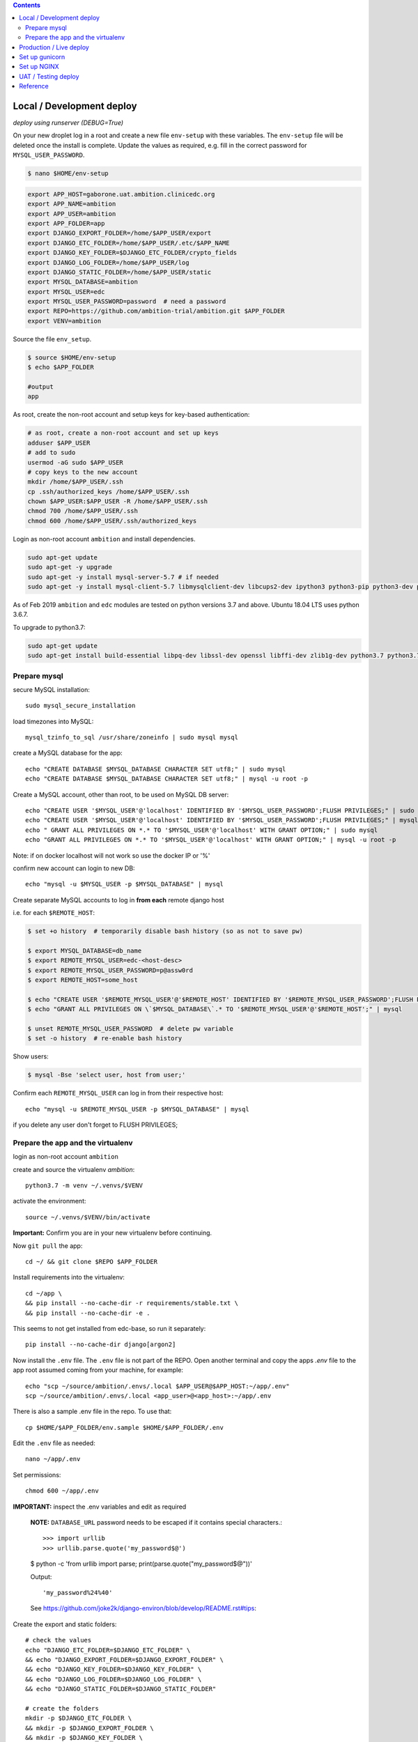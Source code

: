 
.. contents:: Contents
   :depth: 2
   :backlinks: top


Local / Development deploy
------------------------

*deploy using runserver (DEBUG=True)*

On your new droplet log in a root and create a new file ``env-setup`` with these variables.
The ``env-setup`` file will be deleted once the install is complete.
Update the values as required, e.g. fill in the correct password for ``MYSQL_USER_PASSWORD``.

.. code-block:: bash

    $ nano $HOME/env-setup

.. code-block:: bash

    export APP_HOST=gaborone.uat.ambition.clinicedc.org
    export APP_NAME=ambition
    export APP_USER=ambition
    export APP_FOLDER=app
    export DJANGO_EXPORT_FOLDER=/home/$APP_USER/export
    export DJANGO_ETC_FOLDER=/home/$APP_USER/.etc/$APP_NAME
    export DJANGO_KEY_FOLDER=$DJANGO_ETC_FOLDER/crypto_fields
    export DJANGO_LOG_FOLDER=/home/$APP_USER/log
    export DJANGO_STATIC_FOLDER=/home/$APP_USER/static
    export MYSQL_DATABASE=ambition
    export MYSQL_USER=edc
    export MYSQL_USER_PASSWORD=password  # need a password
    export REPO=https://github.com/ambition-trial/ambition.git $APP_FOLDER
    export VENV=ambition


Source the file ``env_setup``.

.. code-block:: bash

    $ source $HOME/env-setup
    $ echo $APP_FOLDER

    #output
    app

As root, create the non-root account and setup keys for key-based authentication:

.. code-block:: bash

    # as root, create a non-root account and set up keys
    adduser $APP_USER
    # add to sudo
    usermod -aG sudo $APP_USER
    # copy keys to the new account
    mkdir /home/$APP_USER/.ssh
    cp .ssh/authorized_keys /home/$APP_USER/.ssh
    chown $APP_USER:$APP_USER -R /home/$APP_USER/.ssh
    chmod 700 /home/$APP_USER/.ssh
    chmod 600 /home/$APP_USER/.ssh/authorized_keys


Login as non-root account ``ambition`` and install dependencies.

.. code-block:: bash

    sudo apt-get update
    sudo apt-get -y upgrade
    sudo apt-get -y install mysql-server-5.7 # if needed
    sudo apt-get -y install mysql-client-5.7 libmysqlclient-dev libcups2-dev ipython3 python3-pip python3-dev python3-venv python3-cups python3-venv redis-server nginx curl


As of Feb 2019 ``ambition`` and ``edc`` modules are tested on python versions 3.7 and above. Ubuntu 18.04 LTS uses python 3.6.7.

To upgrade to python3.7:

.. code-block:: bash

    sudo apt-get update
    sudo apt-get install build-essential libpq-dev libssl-dev openssl libffi-dev zlib1g-dev python3.7 python3.7-venv python3-pip python3.7-dev


Prepare mysql
+++++++++++++

secure MySQL installation::

    sudo mysql_secure_installation

load timezones into MySQL::

    mysql_tzinfo_to_sql /usr/share/zoneinfo | sudo mysql mysql

create a MySQL database for the app::

    echo "CREATE DATABASE $MYSQL_DATABASE CHARACTER SET utf8;" | sudo mysql
    echo "CREATE DATABASE $MYSQL_DATABASE CHARACTER SET utf8;" | mysql -u root -p

Create a MySQL account, other than root, to be used on MySQL DB server::

    echo "CREATE USER '$MYSQL_USER'@'localhost' IDENTIFIED BY '$MYSQL_USER_PASSWORD';FLUSH PRIVILEGES;" | sudo mysql
    echo "CREATE USER '$MYSQL_USER'@'localhost' IDENTIFIED BY '$MYSQL_USER_PASSWORD';FLUSH PRIVILEGES;" | mysql -u root -p
    echo " GRANT ALL PRIVILEGES ON *.* TO '$MYSQL_USER'@'localhost' WITH GRANT OPTION;" | sudo mysql
    echo "GRANT ALL PRIVILEGES ON *.* TO '$MYSQL_USER'@'localhost' WITH GRANT OPTION;" | mysql -u root -p

Note: if on docker localhost will not work so use the docker IP or '%'


confirm new account can login to new DB::

    echo "mysql -u $MYSQL_USER -p $MYSQL_DATABASE" | mysql

Create separate MySQL accounts to log in **from each** remote django host

i.e. for each ``$REMOTE_HOST``:

.. code-block:: bash

    $ set +o history  # temporarily disable bash history (so as not to save pw)

    $ export MYSQL_DATABASE=db_name
    $ export REMOTE_MYSQL_USER=edc-<host-desc>
    $ export REMOTE_MYSQL_USER_PASSWORD=p@assw0rd
    $ export REMOTE_HOST=some_host

    $ echo "CREATE USER '$REMOTE_MYSQL_USER'@'$REMOTE_HOST' IDENTIFIED BY '$REMOTE_MYSQL_USER_PASSWORD';FLUSH PRIVILEGES;" | mysql
    $ echo "GRANT ALL PRIVILEGES ON \`$MYSQL_DATABASE\`.* TO '$REMOTE_MYSQL_USER'@'$REMOTE_HOST';" | mysql

    $ unset REMOTE_MYSQL_USER_PASSWORD  # delete pw variable
    $ set -o history  # re-enable bash history

Show users:

.. code-block:: bash

    $ mysql -Bse 'select user, host from user;'

Confirm each ``REMOTE_MYSQL_USER`` can log in from their respective host::

    echo "mysql -u $REMOTE_MYSQL_USER -p $MYSQL_DATABASE" | mysql


if you delete any user don't forget to FLUSH PRIVILEGES;


Prepare the app and the virtualenv
++++++++++++++++++++++++++++++++++

login as non-root account ``ambition``

create and source the virtualenv `ambition`::

    python3.7 -m venv ~/.venvs/$VENV

activate the environment::

    source ~/.venvs/$VENV/bin/activate

**Important:** Confirm you are in your new virtualenv before continuing.

Now ``git pull`` the app::

    cd ~/ && git clone $REPO $APP_FOLDER

Install requirements into the virtualenv::

    cd ~/app \
    && pip install --no-cache-dir -r requirements/stable.txt \
    && pip install --no-cache-dir -e .

This seems to not get installed from edc-base, so run it separately::

    pip install --no-cache-dir django[argon2]


Now install the ``.env`` file. The ``.env`` file is not part of the REPO. Open another terminal and copy the apps `.env` file to the app root
assumed coming from your machine, for example::

    echo "scp ~/source/ambition/.envs/.local $APP_USER@$APP_HOST:~/app/.env"
    scp ~/source/ambition/.envs/.local <app_user>@<app_host>:~/app/.env

There is also a sample .env file in the repo. To use that::

    cp $HOME/$APP_FOLDER/env.sample $HOME/$APP_FOLDER/.env

Edit the ``.env`` file as needed::

    nano ~/app/.env

Set permissions::

    chmod 600 ~/app/.env

**IMPORTANT:** inspect the .env variables and edit as required

  **NOTE:** ``DATABASE_URL`` password needs to be escaped if it contains special characters.::

  >>> import urllib
  >>> urllib.parse.quote('my_password$@')

  $ python -c 'from urllib import parse; print(parse.quote("my_password$@"))'

  Output::

    'my_password%24%40'

  See https://github.com/joke2k/django-environ/blob/develop/README.rst#tips::

Create the export and static folders::

    # check the values
    echo "DJANGO_ETC_FOLDER=$DJANGO_ETC_FOLDER" \
    && echo "DJANGO_EXPORT_FOLDER=$DJANGO_EXPORT_FOLDER" \
    && echo "DJANGO_KEY_FOLDER=$DJANGO_KEY_FOLDER" \
    && echo "DJANGO_LOG_FOLDER=$DJANGO_LOG_FOLDER" \
    && echo "DJANGO_STATIC_FOLDER=$DJANGO_STATIC_FOLDER"

    # create the folders
    mkdir -p $DJANGO_ETC_FOLDER \
    && mkdir -p $DJANGO_EXPORT_FOLDER \
    && mkdir -p $DJANGO_KEY_FOLDER \
    && mkdir -p $DJANGO_LOG_FOLDER \
    && mkdir -p $DJANGO_STATIC_FOLDER


Copy encryption keys into ``DJANGO_KEY_FOLDER`` . These are also not included in the REPO and are assumed to come from you.
(or if just testing set ``DJANGO_AUTO_CREATE_KEYS=True``)::

    echo "scp user* ambition@$APP_HOST:$DJANGO_KEY_FOLDER/"

**Note:** If you are setting up a test environment and you set ``DJANGO_AUTO_CREATE_KEYS=False`` in ``.env`` to create test keys, you need to set it to ``False``.

Check::

    cd ~/app \
    && python manage.py check

Output::

    django.db.utils.ProgrammingError: (1146, "Table 'ambition.edc_lab_boxtype' doesn't exist")

Which is expected since you have not migrated the DB yet.

  **Note:** Check the database server IP and the firewall config on both your server and the DB server if you get:::

    ERROR! (2003, "Can't connect to MySQL server on '10.131.71.175' (110)")

  See also the README on database setup.


Now migrate (takes a while ...)::

    python manage.py migrate

Collect static, note that if ``AWS_ENABLED``, will test the connection::

    python manage.py collectstatic

    # note: you should purge CDN cache if required.

Import the holiday file, check the ``.env`` to make sure this is correct::

    python manage.py import_holidays

Import randomization list file, **check the .env to make sure this is correct!!**
Note, you need to manually copy a randomization list to ``DJANGO_ETC_FOLDER`` where the file name is the same as ``DJANGO_RANDOMIZATION_LIST`` in `.env`.::

    python manage.py import_randomization_list

Now if you run check again there should not be any errors.::

    python manage.py check

Output::

    "System check identified no issues (0 silenced)."

Create a super user::

    python manage.py createsuperuser

Now try runserver. be sure PORT 8000 is open on your server. If you get "Invalid HTTP_HOST header: ..." check the ``.env`` file ``DJANGO_ALLOWED_HOSTS``
and add your DOMAIN or IP.::

    python manage.py runserver 0.0.0.0:8000

**IMPORTANT:** If you plan to continue with the next section, don't enter any data.


Production / Live deploy
------------------------

using NGINX/GUNICORN (DEBUG=False)

Deploy onto an Ubuntu 18.04 server

(continued from above)

Since ``DEBUG=True`` above, some variables from the ``.env`` file were ignored.

Now set ``DEBUG=False`` in the ``.env`` file

With ``DEBUG=False``, the app now looks for the encryption keys in ``DJANGO_KEY_FOLDER``.

create ``DJANGO_KEY_FOLDER``::

    mkdir -p $DJANGO_KEY_FOLDER

Copy your production keys to the ``DJANGO_KEY_FOLDER``. Echo command to use to copy keys to this host::

    echo "scp user* $APP_USER@$APP_HOST:$DJANGO_KEY_FOLDER"

Open another terminal and use the above SCP command to copy encryption keys to this folder from your encryption key folder

for example::

    scp user* ambition@206.189.16.89:~/.etc/ambition/crypto_fields

If you run runserver now, the pages will be rendered without static files as expected.::

    python manage.py runserver 0.0.0.0:8000

Notice that the app created django_crypto_fields file::

    ls -la $DJANGO_ETC_FOLDER

Set up gunicorn
---------------

See separate document README_deploy.rst.


Set up NGINX
------------

See separate document README_deploy.rst.


UAT / Testing deploy
--------------------

using NGINX/GUNICORN (DEBUG=True)

Deploy onto an Ubuntu 18.04 server

(continued from Local / Development deploy)

Log in as user ``uat``.::

    ssh uat@....

As user ``uat`` create a new virtualenv in the same way as above::

    python3.7 -m venv ~/.venvs/ambition

    source ~/.venvs/ambition/bin/activate

    cd ~/app \
    && pip install --no-cache-dir -U -r requirements/stable.txt \
    && pip install -e .

Use the `.env`` variables to configure a system as a UAT server. Copy the .env from the LIVE server and edit::

    sed -i -e s/DJANGO_LIVE_SYSTEM=True/DJANGO_LIVE_SYSTEM=False/g .env
    sed -i -e s/ambition_production/ambition_uat/g .env
    sed -i -e 's/\/home\/ambition/\/home\/uat/g' .env
    sed -i -e s/DJANGO_RANDOMIZATION_LIST_FILE=randomization_list.csv/DJANGO_RANDOMIZATION_LIST_FILE=test_randomization_list.csv/g .env
    sed -i -e 's/AWS_LOCATION=ambition\/static/AWS_LOCATION=ambition_uat\/static/g' .env
    sed -i -e 's/\.ambition\.clinicedc\.org/\.uat\.ambition\.clinicedc\.org/g' .env

Diff::

    diff -y /home/uat/app/.env /home/ambition/app/.env

Check ``DATABASE_URL`` points to ``ambition_uat``::

    cat .env | grep DATABASE_URL

Copy keys from LIVE::

    cp /home/ambition/.etc/ambition/crypto_fields/user* /home/uat/.etc/ambition/crypto_fields/

Check::

    python manage.py check

If you followed all the steps to setup the LIVE system, then restarting gunicorn and nginx should be all that is necessary::

    sudo systemctl daemon-reload \
    && sudo systemctl restart gunicorn-uat


Reference
---------

Deploy onto an Ubuntu 18.04 server

* https://www.digitalocean.com/community/tutorials/systemd-essentials-working-with-services-units-and-the-journal
* https://www.digitalocean.com/community/tutorials/how-to-set-up-ssh-keys-on-ubuntu-1604
* https://www.digitalocean.com/community/tutorials/how-to-install-mysql-on-ubuntu-18-04
* https://github.com/joke2k/django-environ/blob/develop/README.rst
* https://www.digitalocean.com/community/tutorials/how-to-set-up-django-with-postgres-nginx-and-gunicorn-on-ubuntu-18-04
* https://www.digitalocean.com/community/tutorials/how-to-set-up-object-storage-with-django
* https://www.digitalocean.com/community/tutorials/how-to-install-nginx-on-ubuntu-18-04
* https://www.digitalocean.com/community/tutorials/how-to-secure-nginx-with-let-s-encrypt-on-ubuntu-18-04
* https://certbot.eff.org/docs/install.html#docker-user
* https://certbot-dns-digitalocean.readthedocs.io/en/latest/
* https://www.digitalocean.com/community/tutorials/how-to-create-a-self-signed-ssl-certificate-for-nginx-in-ubuntu-18-04
* https://realpython.com/caching-in-django-with-redis/
* https://realpython.com/caching-in-django-with-redis/
* https://niwinz.github.io/django-redis/latest/

Misc

* https://www.digitalocean.com/community/tutorials/how-to-use-sshfs-to-mount-remote-file-systems-over-ssh
* https://www.digitalocean.com/community/tutorials/how-to-configure-custom-connection-options-for-your-ssh-client
